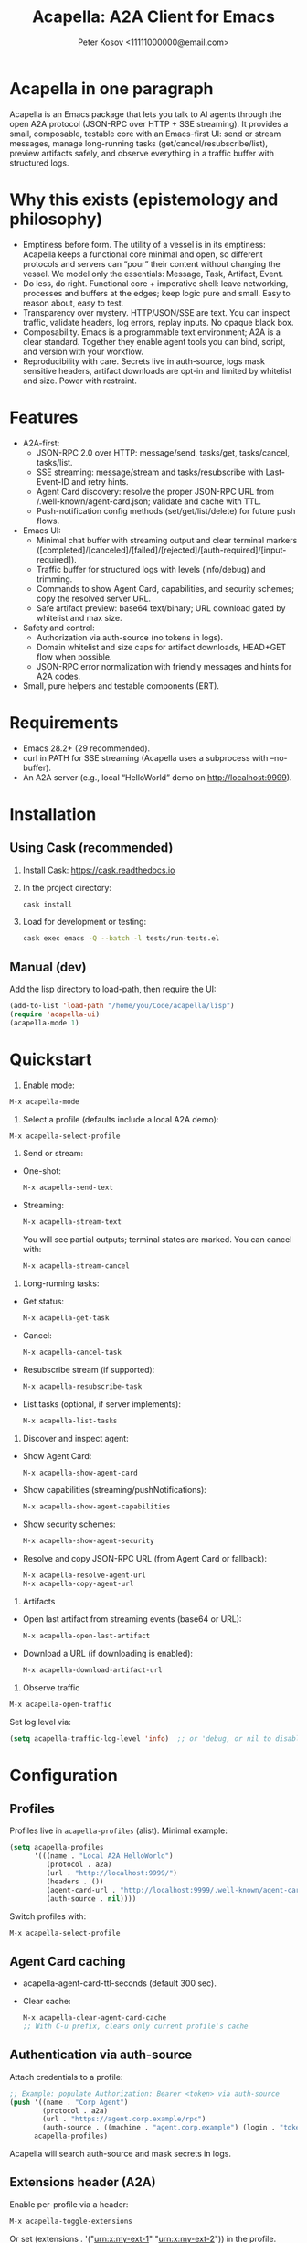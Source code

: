 #+title: Acapella: A2A Client for Emacs
#+author: Peter Kosov <11111000000@email.com>
#+startup: content
#+options: toc:t

* Acapella in one paragraph
Acapella is an Emacs package that lets you talk to AI agents through the open A2A protocol (JSON-RPC over HTTP + SSE streaming). It provides a small, composable, testable core with an Emacs-first UI: send or stream messages, manage long-running tasks (get/cancel/resubscribe/list), preview artifacts safely, and observe everything in a traffic buffer with structured logs.

* Why this exists (epistemology and philosophy)
- Emptiness before form. The utility of a vessel is in its emptiness: Acapella keeps a functional core minimal and open, so different protocols and servers can “pour” their content without changing the vessel. We model only the essentials: Message, Task, Artifact, Event.
- Do less, do right. Functional core + imperative shell: leave networking, processes and buffers at the edges; keep logic pure and small. Easy to reason about, easy to test.
- Transparency over mystery. HTTP/JSON/SSE are text. You can inspect traffic, validate headers, log errors, replay inputs. No opaque black box.
- Composability. Emacs is a programmable text environment; A2A is a clear standard. Together they enable agent tools you can bind, script, and version with your workflow.
- Reproducibility with care. Secrets live in auth-source, logs mask sensitive headers, artifact downloads are opt-in and limited by whitelist and size. Power with restraint.

* Features
- A2A-first:
  - JSON-RPC 2.0 over HTTP: message/send, tasks/get, tasks/cancel, tasks/list.
  - SSE streaming: message/stream and tasks/resubscribe with Last-Event-ID and retry hints.
  - Agent Card discovery: resolve the proper JSON-RPC URL from /.well-known/agent-card.json; validate and cache with TTL.
  - Push-notification config methods (set/get/list/delete) for future push flows.
- Emacs UI:
  - Minimal chat buffer with streaming output and clear terminal markers ([completed]/[canceled]/[failed]/[rejected]/[auth-required]/[input-required]).
  - Traffic buffer for structured logs with levels (info/debug) and trimming.
  - Commands to show Agent Card, capabilities, and security schemes; copy the resolved server URL.
  - Safe artifact preview: base64 text/binary; URL download gated by whitelist and max size.
- Safety and control:
  - Authorization via auth-source (no tokens in logs).
  - Domain whitelist and size caps for artifact downloads, HEAD+GET flow when possible.
  - JSON-RPC error normalization with friendly messages and hints for A2A codes.
- Small, pure helpers and testable components (ERT).

* Requirements
- Emacs 28.2+ (29 recommended).
- curl in PATH for SSE streaming (Acapella uses a subprocess with --no-buffer).
- An A2A server (e.g., local “HelloWorld” demo on http://localhost:9999).

* Installation
** Using Cask (recommended)
1. Install Cask: https://cask.readthedocs.io
2. In the project directory:
   #+begin_src sh
   cask install
   #+end_src
3. Load for development or testing:
   #+begin_src sh
   cask exec emacs -Q --batch -l tests/run-tests.el
   #+end_src

** Manual (dev)
Add the lisp directory to load-path, then require the UI:
#+begin_src emacs-lisp
(add-to-list 'load-path "/home/you/Code/acapella/lisp")
(require 'acapella-ui)
(acapella-mode 1)
#+end_src

* Quickstart
1) Enable mode:
#+begin_src emacs-lisp
M-x acapella-mode
#+end_src

2) Select a profile (defaults include a local A2A demo):
#+begin_src emacs-lisp
M-x acapella-select-profile
#+end_src

3) Send or stream:
- One-shot:
  #+begin_src emacs-lisp
  M-x acapella-send-text
  #+end_src
- Streaming:
  #+begin_src emacs-lisp
  M-x acapella-stream-text
  #+end_src
  You will see partial outputs; terminal states are marked. You can cancel with:
  #+begin_src emacs-lisp
  M-x acapella-stream-cancel
  #+end_src

4) Long-running tasks:
- Get status:
  #+begin_src emacs-lisp
  M-x acapella-get-task
  #+end_src
- Cancel:
  #+begin_src emacs-lisp
  M-x acapella-cancel-task
  #+end_src
- Resubscribe stream (if supported):
  #+begin_src emacs-lisp
  M-x acapella-resubscribe-task
  #+end_src
- List tasks (optional, if server implements):
  #+begin_src emacs-lisp
  M-x acapella-list-tasks
  #+end_src

5) Discover and inspect agent:
- Show Agent Card:
  #+begin_src emacs-lisp
  M-x acapella-show-agent-card
  #+end_src
- Show capabilities (streaming/pushNotifications):
  #+begin_src emacs-lisp
  M-x acapella-show-agent-capabilities
  #+end_src
- Show security schemes:
  #+begin_src emacs-lisp
  M-x acapella-show-agent-security
  #+end_src
- Resolve and copy JSON-RPC URL (from Agent Card or fallback):
  #+begin_src emacs-lisp
  M-x acapella-resolve-agent-url
  M-x acapella-copy-agent-url
  #+end_src

6) Artifacts
- Open last artifact from streaming events (base64 or URL):
  #+begin_src emacs-lisp
  M-x acapella-open-last-artifact
  #+end_src
- Download a URL (if downloading is enabled):
  #+begin_src emacs-lisp
  M-x acapella-download-artifact-url
  #+end_src

7) Observe traffic
#+begin_src emacs-lisp
M-x acapella-open-traffic
#+end_src
Set log level via:
#+begin_src emacs-lisp
(setq acapella-traffic-log-level 'info)  ;; or 'debug, or nil to disable
#+end_src

* Configuration
** Profiles
Profiles live in =acapella-profiles= (alist). Minimal example:
#+begin_src emacs-lisp
(setq acapella-profiles
      '(((name . "Local A2A HelloWorld")
         (protocol . a2a)
         (url . "http://localhost:9999/")
         (headers . ())
         (agent-card-url . "http://localhost:9999/.well-known/agent-card.json")
         (auth-source . nil))))
#+end_src
Switch profiles with:
#+begin_src emacs-lisp
M-x acapella-select-profile
#+end_src

** Agent Card caching
- acapella-agent-card-ttl-seconds (default 300 sec).
- Clear cache:
  #+begin_src emacs-lisp
  M-x acapella-clear-agent-card-cache
  ;; With C-u prefix, clears only current profile's cache
  #+end_src

** Authentication via auth-source
Attach credentials to a profile:
#+begin_src emacs-lisp
;; Example: populate Authorization: Bearer <token> via auth-source
(push '((name . "Corp Agent")
        (protocol . a2a)
        (url . "https://agent.corp.example/rpc")
        (auth-source . ((machine . "agent.corp.example") (login . "token-user"))))
      acapella-profiles)
#+end_src
Acapella will search auth-source and mask secrets in logs.

** Extensions header (A2A)
Enable per-profile via a header:
#+begin_src emacs-lisp
M-x acapella-toggle-extensions
#+end_src
Or set (extensions . '("urn:x:my-ext-1" "urn:x:my-ext-2")) in the profile.

** Traffic log buffer
- =acapella-traffic-buffer=: name of buffer.
- =acapella-traffic-log-level=: nil | info | debug.
- Logs are auto-trimmed (see =acapella-traffic-max-bytes=).

** SSE reconnect
- =acapella-sse-auto-reconnect= (t by default)
- =acapella-sse-reconnect-max=, =acapella-sse-reconnect-delay-seconds=
- Backoff strategy: =acapella-sse-reconnect-backoff= ('linear or 'exponential)
- Server-provided “retry: N” hints are respected when present.

** Artifacts safety
- =acapella-artifact-download-enabled=: default is nil (safety first).
- =acapella-artifact-allowed-domains=: whitelist hostnames.
- =acapella-artifact-max-bytes=: max allowed size (HEAD + GET flow).

* Usage patterns
- Region/code workflows: ask to explain/refactor selected text; stream for long outputs.
- Task-centric flows: launch a job, then monitor and cancel/resubscribe as needed.
- Evidence and citations: agents may return text with links; you can preview artifacts and copy sections as needed.
- Project integration: combine with Magit, Org, or code tools (e.g., generate summaries or commit messages from diffs).

* Error handling
Acapella normalizes JSON-RPC errors for clarity:
- JSON-RPC common: -32700 (parse error), -32600/1/2/3…
- A2A domain (-32001..-32007) aligned to spec with friendly messages and hints.
- HTTP errors (401/403/429/5xx) are represented as negative codes with WWW-Authenticate included (when present).

* Security and privacy
- Authorization via auth-source, never logged.
- Traffic buffer masks sensitive headers (Authorization, Proxy-Authorization, X-API-Key).
- Artifact URL downloads: disabled by default, limited by whitelist and size; HEAD checks used to stop large downloads.

* Design notes
- Functional core, effect shell:
  - Pure functions for JSON encoding/decoding, normalization, state-less routing.
  - IO abstracted through transport (HTTP/SSE) with small, composable functions.
- Adapters:
  - A2A adapter (JSON-RPC + SSE) is the primary one.
  - ACP can be shimmed via a compatibility adapter (future).
- Observability:
  - Structured logs (info vs debug), buffer trimming, selective replay value.

* Testing
- ERT test suite covers:
  - SSE parsing (including CRLF and server retry hints)
  - A2A RPC envelopes, HTTP->JSON-RPC normalization
  - Error normalization (-32001..-32007)
  - Transport logging levels and trimming
  - Artifact safety (whitelist, size limits, HEAD/GET behavior)
- Run tests:
  #+begin_src sh
  emacs -Q --batch -l tests/run-tests.el
  #+end_src

* Troubleshooting
- “curl not found”: ensure =curl= is installed and on PATH for streaming.
- “Unauthorized”: check =acapella-show-agent-security= and configure auth-source for your profile.
- Stream closes quickly: try resubscribe, inspect Traffic; server may not support streaming or requires extensions.
- Non-JSON 2xx responses: server may be misconfigured (Content-Type should be application/json for JSON-RPC).
- Artifact downloads blocked: enable =acapella-artifact-download-enabled= and verify whitelist/size settings.

* Roadmap (high level)
- 1.0.x: polish error normalization and docs; add common code/refactor tools; refine artifact UX.
- 1.1: more resilient SSE auto-reconnect, additional transports if A2A dictates; UI filters in Traffic.
- 1.2+: integrations (Magit/Org/Eglot), multi-agent orchestration helpers, richer artifact viewers.

* Contributing
- Keep functions small and pure where possible.
- Document public functions with clear docstrings and contracts.
- Add ERT tests for new behaviors and edge cases.
- Mask secrets in any logging code; never dump token values.
- Open issues and PRs with a minimal reproducer and expected behavior.

* License
Apache-2.0

* A closing note
Acapella aims to be a quiet connector: a clear, small path between Emacs and agents. It favors the useful emptiness that lets forms change while keeping function steady: text in, events through, artifacts out — all in your editor, all under your control.
